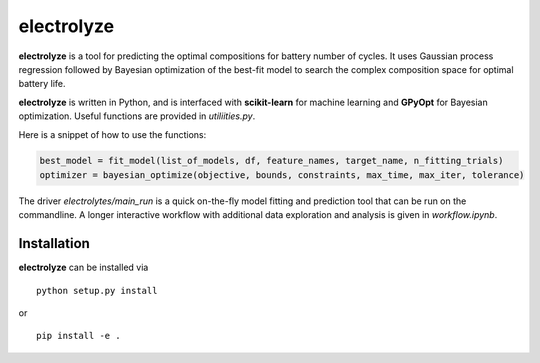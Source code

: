 electrolyze
=======

**electrolyze** is a tool for predicting the optimal compositions for
battery number of cycles. It uses Gaussian process regression followed
by Bayesian optimization of the best-fit model to search the complex
composition space for optimal battery life.

**electrolyze** is written in Python, and is interfaced with **scikit-learn**
for machine learning and **GPyOpt** for Bayesian optimization. Useful functions
are provided in `utiliities.py`.

Here is a snippet of how to use the functions: 

.. code-block:: python

   best_model = fit_model(list_of_models, df, feature_names, target_name, n_fitting_trials)
   optimizer = bayesian_optimize(objective, bounds, constraints, max_time, max_iter, tolerance)

The driver `electrolytes/main_run` is a quick on-the-fly model fitting and prediction tool
that can be run on the commandline. A longer interactive workflow with additional data exploration
and analysis is given in `workflow.ipynb`.
		
Installation
------------

**electrolyze** can be installed via ::

  python setup.py install

or ::

  pip install -e .

		
